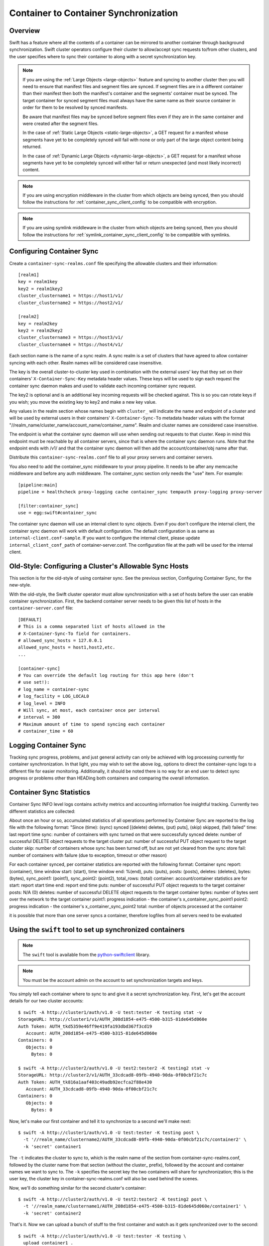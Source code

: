 ======================================
Container to Container Synchronization
======================================

--------
Overview
--------

Swift has a feature where all the contents of a container can be mirrored to
another container through background synchronization. Swift cluster operators
configure their cluster to allow/accept sync requests to/from other clusters,
and the user specifies where to sync their container to along with a secret
synchronization key.

.. note::

    If you are using the :ref:`Large Objects <large-objects>` feature and
    syncing to another cluster then you will need to ensure that manifest files
    and segment files are synced. If segment files are in a different container
    than their manifest then both the manifest's container and the segments'
    container must be synced. The target container for synced segment files
    must always have the same name as their source container in order for them
    to be resolved by synced manifests.

    Be aware that manifest files may be synced before segment files even if
    they are in the same container and were created after the segment files.

    In the case of :ref:`Static Large Objects <static-large-objects>`, a GET
    request for a manifest whose segments have yet to be completely synced will
    fail with none or only part of the large object content being returned.

    In the case of :ref:`Dynamic Large Objects <dynamic-large-objects>`, a GET
    request for a manifest whose segments have yet to be completely synced will
    either fail or return unexpected (and most likely incorrect) content.

.. note::

    If you are using encryption middleware in the cluster from which objects
    are being synced, then you should follow the instructions for
    :ref:`container_sync_client_config` to be compatible with encryption.

.. note::

    If you are using symlink middleware in the cluster from which objects
    are being synced, then you should follow the instructions for
    :ref:`symlink_container_sync_client_config` to be compatible with symlinks.

--------------------------
Configuring Container Sync
--------------------------

Create a ``container-sync-realms.conf`` file specifying the allowable clusters
and their information::

    [realm1]
    key = realm1key
    key2 = realm1key2
    cluster_clustername1 = https://host1/v1/
    cluster_clustername2 = https://host2/v1/

    [realm2]
    key = realm2key
    key2 = realm2key2
    cluster_clustername3 = https://host3/v1/
    cluster_clustername4 = https://host4/v1/


Each section name is the name of a sync realm. A sync realm is a set of
clusters that have agreed to allow container syncing with each other. Realm
names will be considered case insensitive.

The key is the overall cluster-to-cluster key used in combination with the
external users' key that they set on their containers'
``X-Container-Sync-Key`` metadata header values. These keys will be used to
sign each request the container sync daemon makes and used to validate each
incoming container sync request.

The key2 is optional and is an additional key incoming requests will be checked
against. This is so you can rotate keys if you wish; you move the existing key
to key2 and make a new key value.

Any values in the realm section whose names begin with ``cluster_`` will
indicate the name and endpoint of a cluster and will be used by external users in
their containers' ``X-Container-Sync-To`` metadata header values with the format
"//realm_name/cluster_name/account_name/container_name". Realm and cluster
names are considered case insensitive.

The endpoint is what the container sync daemon will use when sending out
requests to that cluster. Keep in mind this endpoint must be reachable by all
container servers, since that is where the container sync daemon runs. Note
that the endpoint ends with /v1/ and that the container sync daemon will then
add the account/container/obj name after that.

Distribute this ``container-sync-realms.conf`` file to all your proxy servers
and container servers.

You also need to add the container_sync middleware to your proxy pipeline. It
needs to be after any memcache middleware and before any auth middleware. The
container_sync section only needs the "use" item. For example::

    [pipeline:main]
    pipeline = healthcheck proxy-logging cache container_sync tempauth proxy-logging proxy-server

    [filter:container_sync]
    use = egg:swift#container_sync

The container sync daemon will use an internal client to sync objects. Even if
you don't configure the internal client, the container sync daemon will work
with default configuration. The default configuration is as same as
``internal-client.conf-sample``. If you want to configure the internal client,
please update ``internal_client_conf_path`` of container-server.conf. The
configuration file at the path will be used for the internal client.

-------------------------------------------------------
Old-Style: Configuring a Cluster's Allowable Sync Hosts
-------------------------------------------------------

This section is for the old-style of using container sync. See the previous
section, Configuring Container Sync, for the new-style.

With the old-style, the Swift cluster operator must allow synchronization with
a set of hosts before the user can enable container synchronization. First, the
backend container server needs to be given this list of hosts in the
``container-server.conf`` file::

    [DEFAULT]
    # This is a comma separated list of hosts allowed in the
    # X-Container-Sync-To field for containers.
    # allowed_sync_hosts = 127.0.0.1
    allowed_sync_hosts = host1,host2,etc.
    ...

    [container-sync]
    # You can override the default log routing for this app here (don't
    # use set!):
    # log_name = container-sync
    # log_facility = LOG_LOCAL0
    # log_level = INFO
    # Will sync, at most, each container once per interval
    # interval = 300
    # Maximum amount of time to spend syncing each container
    # container_time = 60


----------------------
Logging Container Sync
----------------------

Tracking sync progress, problems, and just general activity can only be
achieved with log processing currently for container synchronization. In that
light, you may wish to set the above `log_` options to direct the
container-sync logs to a different file for easier monitoring. Additionally, it
should be noted there is no way for an end user to detect sync progress or
problems other than HEADing both containers and comparing the overall
information.



-----------------------------
Container Sync Statistics
-----------------------------

Container Sync INFO level logs contains activity metrics and accounting
information foe insightful tracking.
Currently two different statistics are collected:

About once an hour or so, accumulated statistics of all operations performed
by Container Sync are reported to the log file with the following format:
"Since (time): (sync) synced [(delete) deletes, (put) puts], (skip) skipped,
(fail) failed"
time: last report time
sync: number of containers with sync turned on that were successfully synced
delete: number of successful DELETE object requests to the target cluster
put: number of successful PUT object request to the target cluster
skip: number of containers whose sync has been turned off, but are not
yet cleared from the sync store
fail: number of containers with failure (due to exception, timeout or other
reason)

For each container synced, per container statistics are reported with the
following format:
Container sync report: (container), time window start: (start), time window
end: %(end), puts: (puts), posts: (posts), deletes: (deletes), bytes: (bytes),
sync_point1: (point1), sync_point2: (point2), total_rows: (total)
container: account/container statistics are for
start: report start time
end: report end time
puts: number of successful PUT object requests to the target container
posts: N/A (0)
deletes: number of successful DELETE object requests to the target container
bytes: number of bytes sent over the network to the target container
point1: progress indication - the container's x_container_sync_point1
point2: progress indication - the container's x_container_sync_point2
total: number of objects processed at the container

it is possible that more than one server syncs a container, therefore logfiles
from all servers need to be evaluated



----------------------------------------------------------
Using the ``swift`` tool to set up synchronized containers
----------------------------------------------------------

.. note::

    The ``swift`` tool is available from the `python-swiftclient`_ library.

.. note::

    You must be the account admin on the account to set synchronization targets
    and keys.

You simply tell each container where to sync to and give it a secret
synchronization key. First, let's get the account details for our two cluster
accounts::

    $ swift -A http://cluster1/auth/v1.0 -U test:tester -K testing stat -v
    StorageURL: http://cluster1/v1/AUTH_208d1854-e475-4500-b315-81de645d060e
    Auth Token: AUTH_tkd5359e46ff9e419fa193dbd367f3cd19
       Account: AUTH_208d1854-e475-4500-b315-81de645d060e
    Containers: 0
       Objects: 0
         Bytes: 0

    $ swift -A http://cluster2/auth/v1.0 -U test2:tester2 -K testing2 stat -v
    StorageURL: http://cluster2/v1/AUTH_33cdcad8-09fb-4940-90da-0f00cbf21c7c
    Auth Token: AUTH_tk816a1aaf403c49adb92ecfca2f88e430
       Account: AUTH_33cdcad8-09fb-4940-90da-0f00cbf21c7c
    Containers: 0
       Objects: 0
         Bytes: 0

Now, let's make our first container and tell it to synchronize to a second
we'll make next::

    $ swift -A http://cluster1/auth/v1.0 -U test:tester -K testing post \
      -t '//realm_name/clustername2/AUTH_33cdcad8-09fb-4940-90da-0f00cbf21c7c/container2' \
      -k 'secret' container1

The ``-t`` indicates the cluster to sync to, which is the realm name of the
section from container-sync-realms.conf, followed by the cluster name from
that section (without the cluster\_ prefix), followed by the account and container
names we want to sync to. The ``-k`` specifies the secret key the two containers will share for
synchronization; this is the user key, the cluster key in
container-sync-realms.conf will also be used behind the scenes.

Now, we'll do something similar for the second cluster's container::

    $ swift -A http://cluster2/auth/v1.0 -U test2:tester2 -K testing2 post \
      -t '//realm_name/clustername1/AUTH_208d1854-e475-4500-b315-81de645d060e/container1' \
      -k 'secret' container2

That's it. Now we can upload a bunch of stuff to the first container and watch
as it gets synchronized over to the second::

    $ swift -A http://cluster1/auth/v1.0 -U test:tester -K testing \
      upload container1 .
    photo002.png
    photo004.png
    photo001.png
    photo003.png

    $ swift -A http://cluster2/auth/v1.0 -U test2:tester2 -K testing2 \
      list container2

    [Nothing there yet, so we wait a bit...]

.. note::

    If you're an operator running SAIO and just testing, each time you
    configure a container for synchronization and place objects in the
    source container you will need to ensure that container-sync runs
    before attempting to retrieve objects from the target container.
    That is, you need to run::

      swift-init container-sync once

Now expect to see objects copied from the first container to the second::

    $ swift -A http://cluster2/auth/v1.0 -U test2:tester2 -K testing2 \
      list container2
    photo001.png
    photo002.png
    photo003.png
    photo004.png

You can also set up a chain of synced containers if you want more than two.
You'd point 1 -> 2, then 2 -> 3, and finally 3 -> 1 for three containers.
They'd all need to share the same secret synchronization key.

.. _`python-swiftclient`: http://github.com/openstack/python-swiftclient

-----------------------------------
Using curl (or other tools) instead
-----------------------------------

So what's ``swift`` doing behind the scenes? Nothing overly complicated. It
translates the ``-t <value>`` option into an ``X-Container-Sync-To: <value>``
header and the ``-k <value>`` option into an ``X-Container-Sync-Key: <value>``
header.

For instance, when we created the first container above and told it to
synchronize to the second, we could have used this curl command::

    $ curl -i -X POST -H 'X-Auth-Token: AUTH_tkd5359e46ff9e419fa193dbd367f3cd19' \
      -H 'X-Container-Sync-To: //realm_name/clustername2/AUTH_33cdcad8-09fb-4940-90da-0f00cbf21c7c/container2' \
      -H 'X-Container-Sync-Key: secret' \
      'http://cluster1/v1/AUTH_208d1854-e475-4500-b315-81de645d060e/container1'
    HTTP/1.1 204 No Content
    Content-Length: 0
    Content-Type: text/plain; charset=UTF-8
    Date: Thu, 24 Feb 2011 22:39:14 GMT

---------------------------------------------------------------------
Old-Style: Using the ``swift`` tool to set up synchronized containers
---------------------------------------------------------------------

.. note::

    The ``swift`` tool is available from the `python-swiftclient`_ library.

.. note::

    You must be the account admin on the account to set synchronization targets
    and keys.

This is for the old-style of container syncing using allowed_sync_hosts.

You simply tell each container where to sync to and give it a secret
synchronization key. First, let's get the account details for our two cluster
accounts::

    $ swift -A http://cluster1/auth/v1.0 -U test:tester -K testing stat -v
    StorageURL: http://cluster1/v1/AUTH_208d1854-e475-4500-b315-81de645d060e
    Auth Token: AUTH_tkd5359e46ff9e419fa193dbd367f3cd19
       Account: AUTH_208d1854-e475-4500-b315-81de645d060e
    Containers: 0
       Objects: 0
         Bytes: 0

    $ swift -A http://cluster2/auth/v1.0 -U test2:tester2 -K testing2 stat -v
    StorageURL: http://cluster2/v1/AUTH_33cdcad8-09fb-4940-90da-0f00cbf21c7c
    Auth Token: AUTH_tk816a1aaf403c49adb92ecfca2f88e430
       Account: AUTH_33cdcad8-09fb-4940-90da-0f00cbf21c7c
    Containers: 0
       Objects: 0
         Bytes: 0

Now, let's make our first container and tell it to synchronize to a second
we'll make next::

    $ swift -A http://cluster1/auth/v1.0 -U test:tester -K testing post \
      -t 'http://cluster2/v1/AUTH_33cdcad8-09fb-4940-90da-0f00cbf21c7c/container2' \
      -k 'secret' container1

The ``-t`` indicates the URL to sync to, which is the ``StorageURL`` from
cluster2 we retrieved above plus the container name. The ``-k`` specifies the
secret key the two containers will share for synchronization. Now, we'll do
something similar for the second cluster's container::

    $ swift -A http://cluster2/auth/v1.0 -U test2:tester2 -K testing2 post \
      -t 'http://cluster1/v1/AUTH_208d1854-e475-4500-b315-81de645d060e/container1' \
      -k 'secret' container2

That's it. Now we can upload a bunch of stuff to the first container and watch
as it gets synchronized over to the second::

    $ swift -A http://cluster1/auth/v1.0 -U test:tester -K testing \
      upload container1 .
    photo002.png
    photo004.png
    photo001.png
    photo003.png

    $ swift -A http://cluster2/auth/v1.0 -U test2:tester2 -K testing2 \
      list container2

    [Nothing there yet, so we wait a bit...]
    [If you're an operator running SAIO and just testing, you may need to
     run 'swift-init container-sync once' to perform a sync scan.]

    $ swift -A http://cluster2/auth/v1.0 -U test2:tester2 -K testing2 \
      list container2
    photo001.png
    photo002.png
    photo003.png
    photo004.png

You can also set up a chain of synced containers if you want more than two.
You'd point 1 -> 2, then 2 -> 3, and finally 3 -> 1 for three containers.
They'd all need to share the same secret synchronization key.

.. _`python-swiftclient`: http://github.com/openstack/python-swiftclient

----------------------------------------------
Old-Style: Using curl (or other tools) instead
----------------------------------------------

This is for the old-style of container syncing using allowed_sync_hosts.

So what's ``swift`` doing behind the scenes? Nothing overly complicated. It
translates the ``-t <value>`` option into an ``X-Container-Sync-To: <value>``
header and the ``-k <value>`` option into an ``X-Container-Sync-Key: <value>``
header.

For instance, when we created the first container above and told it to
synchronize to the second, we could have used this curl command::

    $ curl -i -X POST -H 'X-Auth-Token: AUTH_tkd5359e46ff9e419fa193dbd367f3cd19' \
      -H 'X-Container-Sync-To: http://cluster2/v1/AUTH_33cdcad8-09fb-4940-90da-0f00cbf21c7c/container2' \
      -H 'X-Container-Sync-Key: secret' \
      'http://cluster1/v1/AUTH_208d1854-e475-4500-b315-81de645d060e/container1'
    HTTP/1.1 204 No Content
    Content-Length: 0
    Content-Type: text/plain; charset=UTF-8
    Date: Thu, 24 Feb 2011 22:39:14 GMT

--------------------------------------------------
What's going on behind the scenes, in the cluster?
--------------------------------------------------

Container ring devices have a directory called ``containers``, where container
databases reside. In addition to ``containers``, each container ring device
also has a directory called ``sync-containers``. ``sync-containers`` holds
symlinks to container databases that were configured for container sync using
``x-container-sync-to`` and ``x-container-sync-key`` metadata keys.

The swift-container-sync process does the job of sending updates to the remote
container. This is done by scanning ``sync-containers`` for container
databases. For each container db found, newer rows since the last sync will
trigger PUTs or DELETEs to the other container.

``sync-containers`` is maintained as follows:
Whenever the container-server processes a PUT or a POST request that carries
``x-container-sync-to`` and ``x-container-sync-key`` metadata keys the server
creates a symlink to the container database in ``sync-containers``. Whenever
the container server deletes a synced container, the appropriate symlink
is deleted from ``sync-containers``.

In addition to the container-server, the container-replicator process does the
job of identifying containers that should be synchronized. This is done by
scanning the local devices for container databases and checking for
x-container-sync-to and x-container-sync-key metadata values. If they exist
then a symlink to the container database is created in a sync-containers
sub-directory on the same device.

Similarly, when the container sync metadata keys are deleted, the container
server and container-replicator would take care of deleting the symlinks
from ``sync-containers``.

.. note::

    The swift-container-sync process runs on each container server in the
    cluster and talks to the proxy servers (or load balancers) in the remote
    cluster. Therefore, the container servers must be permitted to initiate
    outbound connections to the remote proxy servers (or load balancers).

The actual syncing is slightly more complicated to make use of the three
(or number-of-replicas) main nodes for a container without each trying to
do the exact same work but also without missing work if one node happens to
be down.

Two sync points are kept in each container database. When syncing a
container, the container-sync process figures out which replica of the
container it has. In a standard 3-replica scenario, the process will
have either replica number 0, 1, or 2. This is used to figure out
which rows are belong to this sync process and which ones don't.

An example may help. Assume a replica count of 3 and database row IDs
are 1..6. Also, assume that container-sync is running on this
container for the first time, hence SP1 = SP2 = -1. ::

   SP1
   SP2
    |
    v
   -1 0 1 2 3 4 5 6

First, the container-sync process looks for rows with id between SP1
and SP2. Since this is the first run, SP1 = SP2 = -1, and there aren't
any such rows. ::

   SP1
   SP2
    |
    v
   -1 0 1 2 3 4 5 6

Second, the container-sync process looks for rows with id greater than
SP1, and syncs those rows which it owns. Ownership is based on the
hash of the object name, so it's not always guaranteed to be exactly
one out of every three rows, but it usually gets close. For the sake
of example, let's say that this process ends up owning rows 2 and 5.

Once it's finished trying to sync those rows, it updates SP1 to be the
biggest row-id that it's seen, which is 6 in this example. ::

   SP2           SP1
    |             |
    v             v
   -1 0 1 2 3 4 5 6

While all that was going on, clients uploaded new objects into the
container, creating new rows in the database. ::

   SP2           SP1
    |             |
    v             v
   -1 0 1 2 3 4 5 6 7 8 9 10 11 12

On the next run, the container-sync starts off looking at rows with
ids between SP1 and SP2. This time, there are a bunch of them. The
sync process try to sync all of them. If it succeeds, it will set
SP2 to equal SP1. If it fails, it will set SP2 to the failed object
and will continue to try all other objects till SP1, setting SP2 to
the first object that failed.

Under normal circumstances, the container-sync processes
will have already taken care of synchronizing all rows, between SP1
and SP2, resulting in a set of quick checks.
However, if one of the sync
processes failed for some reason, then this is a vital fallback to
make sure all the objects in the container get synchronized. Without
this seemingly-redundant work, any container-sync failure results in
unsynchronized objects. Note that the container sync will persistently
retry to sync any faulty object until success, while logging each failure.

Once it's done with the fallback rows, and assuming no faults occurred,
SP2 is advanced to SP1. ::

                 SP2
                 SP1
                  |
                  v
   -1 0 1 2 3 4 5 6 7 8 9 10 11 12

Then, rows with row ID greater than SP1 are synchronized (provided
this container-sync process is responsible for them), and SP1 is moved
up to the greatest row ID seen. ::

                 SP2            SP1
                  |              |
                  v              v
   -1 0 1 2 3 4 5 6 7 8 9 10 11 12
